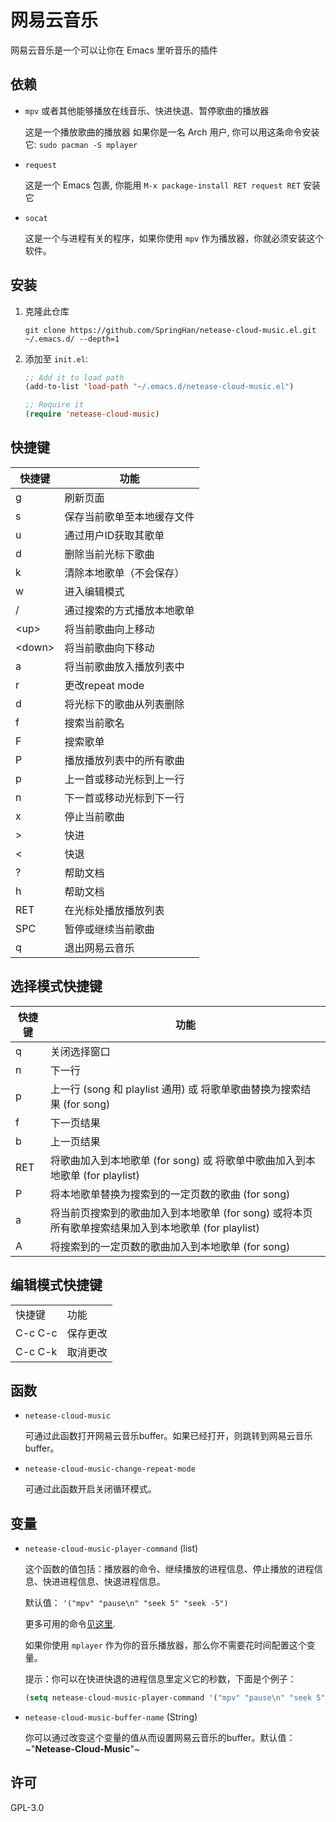 * 网易云音乐
  网易云音乐是一个可以让你在 Emacs 里听音乐的插件

  [[./demo.png]]
** 依赖
   - ~mpv~ 或者其他能够播放在线音乐、快进快退、暂停歌曲的播放器

     这是一个播放歌曲的播放器
     如果你是一名 Arch 用户, 你可以用这条命令安装它: ~sudo pacman -S mplayer~
   - ~request~

     这是一个 Emacs 包裹, 你能用 ~M-x package-install RET request RET~ 安装它
   - ~socat~
     
     这是一个与进程有关的程序，如果你使用 ~mpv~ 作为播放器，你就必须安装这个软件。
** 安装
   1. 克隆此仓库
      #+begin_src shell
        git clone https://github.com/SpringHan/netease-cloud-music.el.git ~/.emacs.d/ --depth=1
      #+end_src
   2. 添加至 ~init.el~:
      #+begin_src emacs-lisp
        ;; Add it to load path
        (add-to-list 'load-path "~/.emacs.d/netease-cloud-music.el")

        ;; Require it
        (require 'netease-cloud-music)
      #+end_src
** 快捷键
   | 快捷键 | 功能                       |
   |--------+----------------------------|
   | g      | 刷新页面                   |
   | s      | 保存当前歌单至本地缓存文件 |
   | u      | 通过用户ID获取其歌单       |
   | d      | 删除当前光标下歌曲         |
   | k      | 清除本地歌单（不会保存）   |
   | w      | 进入编辑模式               |
   | /      | 通过搜索的方式播放本地歌单 |
   | <up>   | 将当前歌曲向上移动         |
   | <down> | 将当前歌曲向下移动         |
   | a      | 将当前歌曲放入播放列表中   |
   | r      | 更改repeat mode            |
   | d      | 将光标下的歌曲从列表删除   |
   | f      | 搜索当前歌名               |
   | F      | 搜索歌单                   |
   | P      | 播放播放列表中的所有歌曲   |
   | p      | 上一首或移动光标到上一行   |
   | n      | 下一首或移动光标到下一行   |
   | x      | 停止当前歌曲               |
   | >      | 快进                       |
   | <      | 快退                       |
   | ?      | 帮助文档                   |
   | h      | 帮助文档                   |
   | RET    | 在光标处播放播放列表       |
   | SPC    | 暂停或继续当前歌曲         |
   | q      | 退出网易云音乐             |
** 选择模式快捷键
   | 快捷键 | 功能                                                                                                |
   |--------+-----------------------------------------------------------------------------------------------------|
   | q      | 关闭选择窗口                                                                                        |
   | n      | 下一行                                                                                              |
   | p      | 上一行 (song 和 playlist 通用) 或 将歌单歌曲替换为搜索结果 (for song)                               |
   | f      | 下一页结果                                                                                          |
   | b      | 上一页结果                                                                                          |
   | RET    | 将歌曲加入到本地歌单 (for song) 或 将歌单中歌曲加入到本地歌单 (for playlist)                        |
   | P      | 将本地歌单替换为搜索到的一定页数的歌曲 (for song)                                                   |
   | a      | 将当前页搜索到的歌曲加入到本地歌单 (for song) 或将本页所有歌单搜索结果加入到本地歌单 (for playlist) |
   | A      | 将搜索到的一定页数的歌曲加入到本地歌单 (for song)                                                   |
** 编辑模式快捷键
   | 快捷键  | 功能     |
   | C-c C-c | 保存更改 |
   | C-c C-k | 取消更改 |
** 函数
   - ~netease-cloud-music~

     可通过此函数打开网易云音乐buffer。如果已经打开，则跳转到网易云音乐buffer。

   - ~netease-cloud-music-change-repeat-mode~

     可通过此函数开启关闭循环模式。
** 变量
   - ~netease-cloud-music-player-command~ (list)

     这个函数的值包括：播放器的命令、继续播放的进程信息、停止播放的进程信息、快进进程信息、快退进程信息。

     默认值： ~'("mpv" "pause\n" "seek 5" "seek -5")~
     
     更多可用的命令[[https://github.com/SpringHan/netease-cloud-music.el/issues/3][见这里]].

     如果你使用 ~mplayer~ 作为你的音乐播放器，那么你不需要花时间配置这个变量。

     提示：你可以在快进快退的进程信息里定义它的秒数，下面是个例子：

     #+begin_src emacs-lisp
       (setq netease-cloud-music-player-command '("mpv" "pause\n" "seek 5" "seek -5"))
     #+end_src

   - ~netease-cloud-music-buffer-name~ (String)

     你可以通过改变这个变量的值从而设置网易云音乐的buffer。默认值：~"*Netease-Cloud-Music*"~

** 许可
   GPL-3.0
